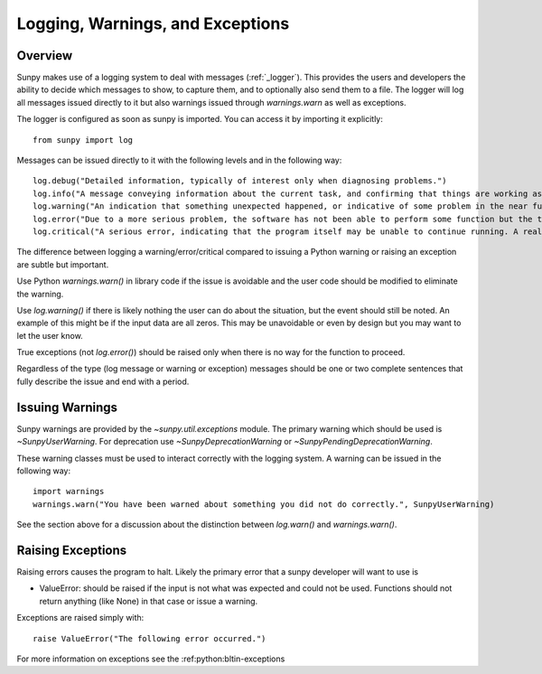 .. _dev_logger:

*********************************
Logging, Warnings, and Exceptions
*********************************

Overview
--------

Sunpy makes use of a logging system to deal with messages (:ref:`_logger`). This provides the users and
developers the ability to decide which messages to show, to capture them, and to optionally also send
them to a file. The logger will log all messages issued directly to it but also warnings issued
through `warnings.warn` as well as exceptions.

The logger is configured as soon as sunpy is imported. You can access it
by importing it explicitly::

    from sunpy import log

Messages can be issued directly to it with the following levels and in the following way::

    log.debug("Detailed information, typically of interest only when diagnosing problems.")
    log.info("A message conveying information about the current task, and confirming that things are working as expected.")
    log.warning("An indication that something unexpected happened, or indicative of some problem in the near future (e.g. ‘disk space low’). The software is still working as expected.")
    log.error("Due to a more serious problem, the software has not been able to perform some function but the task is still continuing.")
    log.critical("A serious error, indicating that the program itself may be unable to continue running. A real error may soon by issued and the task will fail.")

The difference between logging a warning/error/critical compared to issuing a Python warning or raising
an exception are subtle but important.

Use Python `warnings.warn()` in library code if the issue is avoidable and the user code should be
modified to eliminate the warning.

Use `log.warning()` if there is likely nothing the user can do about the situation, but the event
should still be noted. An example of this might be if the input data are all zeros. This may be unavoidable or
even by design but you may want to let the user know.

True exceptions (not `log.error()`) should be raised only when there is no way for the function to proceed.

Regardless of the type (log message or warning or exception) messages should be one or two complete sentences
that fully describe the issue and end with a period.

Issuing Warnings
----------------
Sunpy warnings are provided by the `~sunpy.util.exceptions` module. The primary warning which
should be used is `~SunpyUserWarning`. For deprecation use `~SunpyDeprecationWarning` or
`~SunpyPendingDeprecationWarning`.

These warning classes must be used to interact correctly with the logging system.
A warning can be issued in the following way::

    import warnings
    warnings.warn("You have been warned about something you did not do correctly.", SunpyUserWarning)

See the section above for a discussion about the distinction between `log.warn()` and `warnings.warn()`.

Raising Exceptions
------------------
Raising errors causes the program to halt. Likely the primary error that a sunpy developer will
want to use is

* ValueError: should be raised if the input is not what was expected and could not be used. Functions should not return anything (like None) in that case or issue a warning.

Exceptions are raised simply with::

    raise ValueError("The following error occurred.")

For more information on exceptions see the :ref:python:bltin-exceptions
